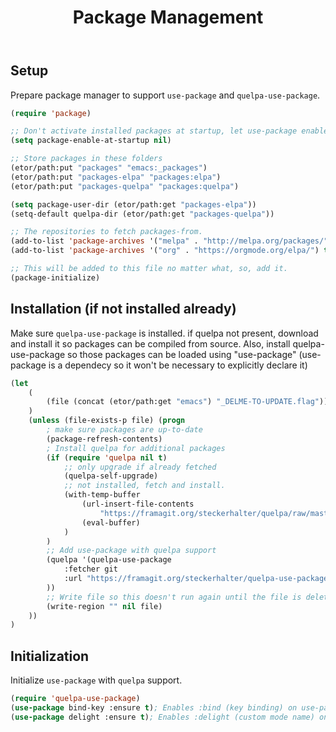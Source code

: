#+TITLE: Package Management

** Setup
Prepare package manager to support ~use-package~ and ~quelpa-use-package~.
#+BEGIN_SRC emacs-lisp
  (require 'package)

  ;; Don't activate installed packages at startup, let use-package enable them.
  (setq package-enable-at-startup nil)

  ;; Store packages in these folders
  (etor/path:put "packages" "emacs:_packages")
  (etor/path:put "packages-elpa" "packages:elpa")
  (etor/path:put "packages-quelpa" "packages:quelpa")

  (setq package-user-dir (etor/path:get "packages-elpa"))
  (setq-default quelpa-dir (etor/path:get "packages-quelpa"))

  ;; The repositories to fetch packages-from.
  (add-to-list 'package-archives '("melpa" . "http://melpa.org/packages/"))
  (add-to-list 'package-archives '("org" . "https://orgmode.org/elpa/") t)

  ;; This will be added to this file no matter what, so, add it.
  (package-initialize)
#+END_SRC

** Installation (if not installed already)
Make sure ~quelpa-use-package~ is installed.
if quelpa not present, download and install it so packages can be compiled from source.
Also, install quelpa-use-package so those packages can be loaded using "use-package"
(use-package is a dependecy so it won't be necessary to explicitly declare it)
#+BEGIN_SRC emacs-lisp
  (let
      (
          (file (concat (etor/path:get "emacs") "_DELME-TO-UPDATE.flag"))
      )
      (unless (file-exists-p file) (progn
          ; make sure packages are up-to-date
          (package-refresh-contents)
          ; Install quelpa for additional packages
          (if (require 'quelpa nil t)
              ;; only upgrade if already fetched
              (quelpa-self-upgrade)
              ;; not installed, fetch and install.
              (with-temp-buffer
                  (url-insert-file-contents
                      "https://framagit.org/steckerhalter/quelpa/raw/master/bootstrap.el")
                  (eval-buffer)
              )
          )
          ;; Add use-package with quelpa support
          (quelpa '(quelpa-use-package
              :fetcher git
              :url "https://framagit.org/steckerhalter/quelpa-use-package.git"
          ))
          ;; Write file so this doesn't run again until the file is deleted
          (write-region "" nil file)
      ))
  )
#+END_SRC

** Initialization
Initialize ~use-package~ with ~quelpa~ support.
#+BEGIN_SRC emacs-lisp
  (require 'quelpa-use-package)
  (use-package bind-key :ensure t); Enables :bind (key binding) on use-package
  (use-package delight :ensure t); Enables :delight (custom mode name) on use-package
#+END_SRC
